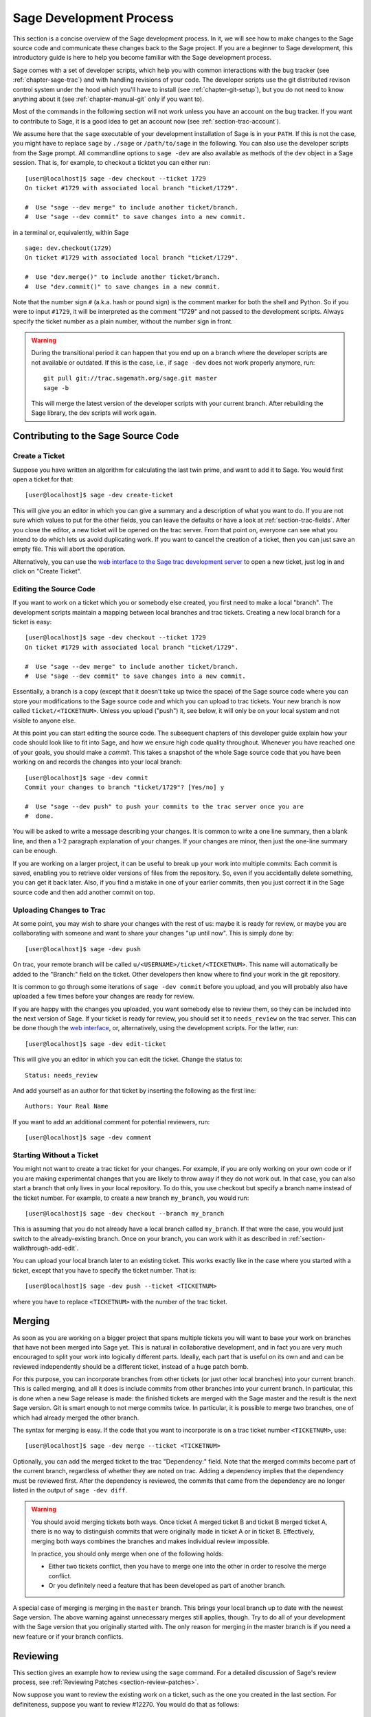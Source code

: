.. _chapter-walk-through:

========================
Sage Development Process
========================

This section is a concise overview of the Sage development process. In
it, we will see how to make changes to the Sage source code and
communicate these changes back to the Sage project. If you are a
beginner to Sage development, this introductory guide is here to help
you become familiar with the Sage development process.

Sage comes with a set of developer scripts, which help you with common
interactions with the bug tracker (see :ref:`chapter-sage-trac`) and
with handling revisions of your code. The developer scripts use the
git distributed revison control system under the hood which you'll
have to install (see :ref:`chapter-git-setup`), but you do not need to
know anything about it (see :ref:`chapter-manual-git` only if you want
to).

Most of the commands in the following section will not work unless you have an
account on the bug tracker. If you want to contribute to Sage, it is a good
idea to get an account now (see :ref:`section-trac-account`).

We assume here that the ``sage`` executable of your development
installation of Sage is in your ``PATH``. If this is not the case, you
might have to replace ``sage`` by ``./sage`` or ``/path/to/sage`` in
the following. You can also use the developer scripts from the Sage
prompt. All commandline options to ``sage -dev`` are also available as
methods of the ``dev`` object in a Sage session. That is, for example,
to checkout a ticktet you can either run::

    [user@localhost]$ sage -dev checkout --ticket 1729
    On ticket #1729 with associated local branch "ticket/1729".

    #  Use "sage --dev merge" to include another ticket/branch.
    #  Use "sage --dev commit" to save changes into a new commit.

in a terminal or, equivalently, within Sage

.. skip   # don't actually doctest

::

    sage: dev.checkout(1729)
    On ticket #1729 with associated local branch "ticket/1729".
 
    #  Use "dev.merge()" to include another ticket/branch.
    #  Use "dev.commit()" to save changes in a new commit.

Note that the number sign ``#`` (a.k.a. hash or pound sign) is the
comment marker for both the shell and Python. So if you were to input
``#1729``, it will be interpreted as the comment "1729" and not passed
to the development scripts. Always specify the ticket number as a
plain number, without the number sign in front.

.. warning::

    During the transitional period it can happen that you end up
    on a branch where the developer scripts are not available or
    outdated. If this is the case, i.e., if ``sage -dev`` does not
    work properly anymore, run::

        git pull git://trac.sagemath.org/sage.git master
        sage -b

    This will merge the latest version of the developer scripts
    with your current branch. After rebuilding the Sage library,
    the dev scripts will work again.


.. _section-walkthrough-add:

Contributing to the Sage Source Code
====================================

.. _section-walkthrough-add-create:

Create a Ticket
---------------

Suppose you have written an algorithm for calculating the last twin prime, and
want to add it to Sage. You would first open a ticket for that::

    [user@localhost]$ sage -dev create-ticket

This will give you an editor in which you can give a summary and a
description of what you want to do. If you are not sure which values
to put for the other fields, you can leave the defaults or have a look
at :ref:`section-trac-fields`. After you close the editor, a new
ticket will be opened on the trac server. From that point on, everyone
can see what you intend to do which lets us avoid duplicating work. If
you want to cancel the creation of a ticket, then you can just save an
empty file. This will abort the operation.

Alternatively, you can use the `web interface to the Sage trac
development server <http://trac.sagemath.org>`_ to open a new ticket,
just log in and click on "Create Ticket".


.. _section-walkthrough-add-edit:

Editing the Source Code
-----------------------

If you want to work on a ticket which you or somebody else created,
you first need to make a local "branch". The development scripts
maintain a mapping between local branches and trac tickets. Creating a
new local branch for a ticket is easy::

    [user@localhost]$ sage -dev checkout --ticket 1729
    On ticket #1729 with associated local branch "ticket/1729".

    #  Use "sage --dev merge" to include another ticket/branch.
    #  Use "sage --dev commit" to save changes into a new commit.

Essentially, a branch is a copy (except that it doesn't take up twice
the space) of the Sage source code where you can store your
modifications to the Sage source code and which you can upload to trac
tickets. Your new branch is now called ``ticket/<TICKETNUM>``. Unless
you upload ("push") it, see below, it will only be on your local
system and not visible to anyone else.

At this point you can start editing the source code. The subsequent
chapters of this developer guide explain how your code should look
like to fit into Sage, and how we ensure high code quality
throughout. Whenever you have reached one of your goals, you should
make a *commit*. This takes a snapshot of the whole Sage source code
that you have been working on and records the changes into your local
branch::

    [user@localhost]$ sage -dev commit
    Commit your changes to branch "ticket/1729"? [Yes/no] y

    #  Use "sage --dev push" to push your commits to the trac server once you are
    #  done.

You will be asked to write a message describing your changes. It is
common to write a one line summary, then a blank line, and then a 1-2
paragraph explanation of your changes. If your changes are minor, then
just the one-line summary can be enough.

If you are working on a larger project, it can be useful to break up
your work into multiple commits: Each commit is saved, enabling you to
retrieve older versions of files from the repository. So, even if you
accidentally delete something, you can get it back later. Also, if you
find a mistake in one of your earlier commits, then you just correct
it in the Sage source code and then add another commit on top.


.. _section-walkthrough-add-push:

Uploading Changes to Trac
-------------------------

At some point, you may wish to share your changes with the rest of us:
maybe it is ready for review, or maybe you are collaborating with
someone and want to share your changes "up until now". This is simply
done by::

    [user@localhost]$ sage -dev push

On trac, your remote branch will be called
``u/<USERNAME>/ticket/<TICKETNUM>``. This name will automatically be
added to the "Branch:" field on the ticket. Other developers then know
where to find your work in the git repository.

It is common to go through some iterations of ``sage -dev commit``
before you upload, and you will probably also have uploaded a few
times before your changes are ready for review.

If you are happy with the changes you uploaded, you want somebody else
to review them, so they can be included into the next version of
Sage. If your ticket is ready for review, you should set it to
``needs_review`` on the trac server. This can be done though the `web
interface <http://trac.sagemath.org>`_, or, alternatively, using the
development scripts. For the latter, run::

    [user@localhost]$ sage -dev edit-ticket

This will give you an editor in which you can edit the ticket. Change the
status to::

    Status: needs_review

And add yourself as an author for that ticket by inserting the following as the
first line::

    Authors: Your Real Name

If you want to add an additional comment for potential reviewers, run::

    [user@localhost]$ sage -dev comment


.. _section-walkthrough-add-local:

Starting Without a Ticket
-------------------------

You might not want to create a trac ticket for your changes. For
example, if you are only working on your own code or if you are making
experimental changes that you are likely to throw away if they do not
work out. In that case, you can also start a branch that only lives in
your local repository. To do this, you use checkout but specify a
branch name instead of the ticket number. For example, to create a new
branch ``my_branch``, you would run::

    [user@localhost]$ sage -dev checkout --branch my_branch

This is assuming that you do not already have a local branch called
``my_branch``. If that were the case, you would just switch to the
already-existing branch. Once on your branch, you can work with it as
described in :ref:`section-walkthrough-add-edit`.

You can upload your local branch later to an existing ticket. This
works exactly like in the case where you started with a ticket, except
that you have to specify the ticket number. That is::

    [user@localhost]$ sage -dev push --ticket <TICKETNUM>
    
where you have to replace ``<TICKETNUM>`` with the number of the trac
ticket. 


.. _section-walkthrough-merge:

Merging
=======

As soon as you are working on a bigger project that spans multiple
tickets you will want to base your work on branches that have not been
merged into Sage yet. This is natural in collaborative development,
and in fact you are very much encouraged to split your work into
logically different parts. Ideally, each part that is useful on its
own and and can be reviewed independently should be a different
ticket, instead of a huge patch bomb.

For this purpose, you can incorporate branches from other tickets (or
just other local branches) into your current branch. This is called
merging, and all it does is include commits from other branches into
your current branch. In particular, this is done when a new Sage
release is made: the finished tickets are merged with the Sage master
and the result is the next Sage version. Git is smart enough to not
merge commits twice. In particular, it is possible to merge two
branches, one of which had already merged the other branch.

The syntax for merging is easy. If the code that you want to
incorporate is on a trac ticket number ``<TICKETNUM>``, use::

    [user@localhost]$ sage -dev merge --ticket <TICKETNUM>

Optionally, you can add the merged ticket to the trac "Dependency:"
field. Note that the merged commits become part of the current branch,
regardless of whether they are noted on trac. Adding a dependency
implies that the dependency must be reviewed first. After the
dependency is reviewed, the commits that came from the dependency are
no longer listed in the output of ``sage -dev diff``.

.. warning::

    You should avoid merging tickets both ways. Once ticket A merged
    ticket B and ticket B merged ticket A, there is no way to
    distinguish commits that were originally made in ticket A or in
    ticket B. Effectively, merging both ways combines the branches and
    makes individual review impossible.

    In practice, you should only merge when one of the following holds:

    * Either two tickets conflict, then you have to merge one into the
      other in order to resolve the merge conflict.

    * Or you definitely need a feature that has been developed as part
      of another branch.

A special case of merging is merging in the ``master`` branch. This
brings your local branch up to date with the newest Sage version. The
above warning against unnecessary merges still applies, though. Try to
do all of your development with the Sage version that you originally
started with. The only reason for merging in the master branch is if
you need a new feature or if your branch conflicts.


.. _section-walkthrough-review:

Reviewing
=========

This section gives an example how to review using the ``sage`` command.
For a detailed discussion of Sage's review process,
see :ref:`Reviewing Patches <section-review-patches>`.

Now suppose you want to review the existing work on a ticket, such as the one
you created in the last section.  For definiteness, suppose you want to review
#12270. You would do that as follows::

    [user@localhost]$ sage -dev checkout --ticket 12270

This command will download the branch on Trac in case you do not have any local
work on ticket 12270. (If you do, you may have to merge your changes; see
below). You can now test the ticket; you'll probably want to call ``make`` or
``sage -b`` first to rebuild Sage with the changes. Another important
command is::

    [user@localhost]$ sage -dev diff

which lists all source code changes that are part of the current
branch. That is, it lists the changes from the current master to the
current branch. If the ticket were to be positively reviewed, this is
the code that will be added to Sage. Note that there is no way to
"exclude dependencies", just as there is no guarantee that unreviewed
dependencies will become part of Sage. The best way to exclude
dependencies from the diff output is to review them. Once the
dependency becomes part of the master branch, they are automatically
removed.

Most likely, your will want to add a comment to the ticket as part of
your review::

    [user@localhost]$ sage -dev comment

This will open a text editor in which you can type, and upload the
result to Trac.
    
It is also possible that you make some changes to the code as part of
your review. After you have done that, you can upload your changes
back to trac::

    [user@localhost]$ sage -dev commit
    [user@localhost]$ sage -dev push

This will update the ticket to now point to your branch, including
your changes. Your branch is based on the original author's branch, so
s/he can easily incorporate your changes into his/her own branch (see
below).

In the `Branch:` field of the ticket you can see something like `u/user/12345`.
This is the default remote path for your ticket commits but you can
put branches into `public/` too, which makes sense if there is intense collaboration.


.. _section-walkthrough-collaborate:

Collaboration
=============

It is very easy to collaborate by just going through the above steps any number of times::

    # developer 1
    <EDIT EDIT>
    sage -dev commit
    sage -dev push

    # developer 2
    sage -dev pull
    <EDIT EDIT>
    sage -dev commit
    sage -dev push

    # developer 1
    sage -dev pull
    <EDIT EDIT>
    sage -dev commit
    sage -dev push
    (etc)

The obvious problem is when you both work on the same ticket simultaneously::

    # developer 1
    <EDIT EDIT>
    sage -dev commit
    sage -dev push

    # developer 2
    <EDIT EDIT>
    sage -dev commit
    sage -dev push
    Changes not compatible with remote branch
    u/<developer1>/ticket/12270; consider 
    downloading first. Are you sure you want to continue?

Developer 2 should probably select ``No``, and do as suggested::

    sage -dev pull

This will try to merge the changes developer 1 made into the ones that
developer 2 made. The latter should check whether all seems okay, and
if so, upload the changes::

    sage -dev push   # works now

It is possible that the changes cannot be automatically merged. In
that case, developer 2 will have to do some manual fixup after
downloading and before uploading::

    <EDIT EDIT FOR FIXUP>
    sage -dev commit
    sage -dev push


